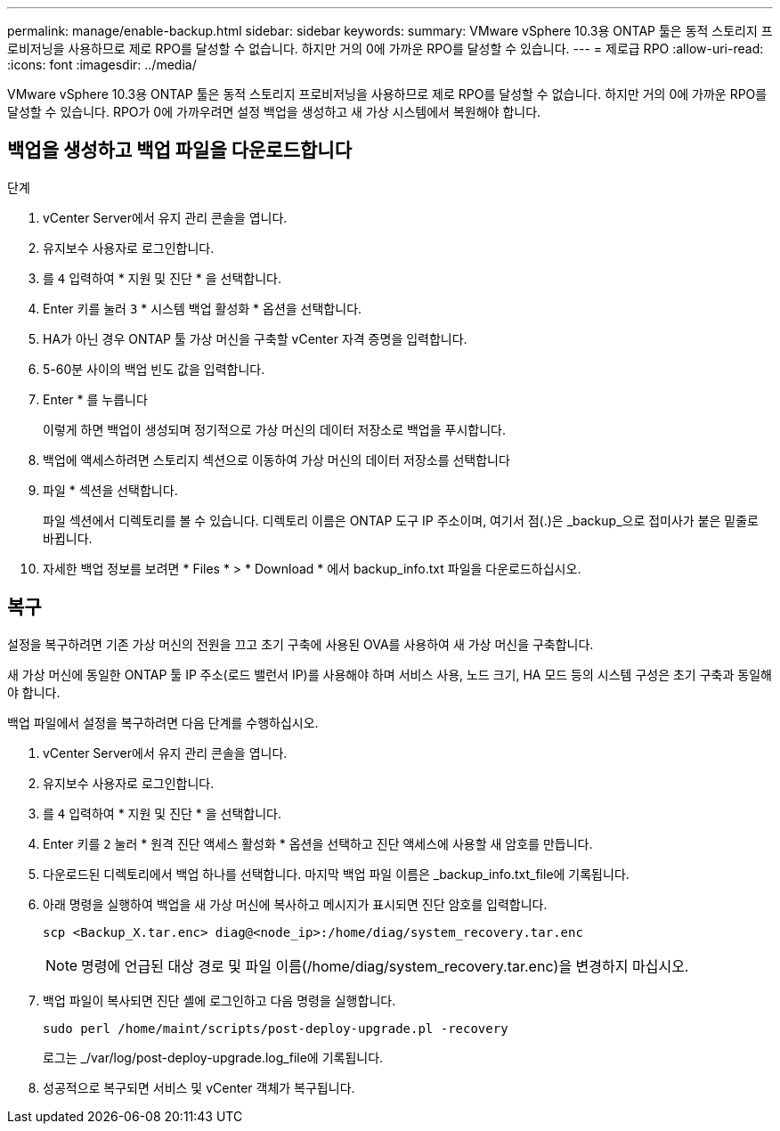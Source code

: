 ---
permalink: manage/enable-backup.html 
sidebar: sidebar 
keywords:  
summary: VMware vSphere 10.3용 ONTAP 툴은 동적 스토리지 프로비저닝을 사용하므로 제로 RPO를 달성할 수 없습니다. 하지만 거의 0에 가까운 RPO를 달성할 수 있습니다. 
---
= 제로급 RPO
:allow-uri-read: 
:icons: font
:imagesdir: ../media/


[role="lead"]
VMware vSphere 10.3용 ONTAP 툴은 동적 스토리지 프로비저닝을 사용하므로 제로 RPO를 달성할 수 없습니다. 하지만 거의 0에 가까운 RPO를 달성할 수 있습니다. RPO가 0에 가까우려면 설정 백업을 생성하고 새 가상 시스템에서 복원해야 합니다.



== 백업을 생성하고 백업 파일을 다운로드합니다

.단계
. vCenter Server에서 유지 관리 콘솔을 엽니다.
. 유지보수 사용자로 로그인합니다.
. 를 `4` 입력하여 * 지원 및 진단 * 을 선택합니다.
. Enter 키를 눌러 `3` * 시스템 백업 활성화 * 옵션을 선택합니다.
. HA가 아닌 경우 ONTAP 툴 가상 머신을 구축할 vCenter 자격 증명을 입력합니다.
. 5-60분 사이의 백업 빈도 값을 입력합니다.
. Enter * 를 누릅니다
+
이렇게 하면 백업이 생성되며 정기적으로 가상 머신의 데이터 저장소로 백업을 푸시합니다.

. 백업에 액세스하려면 스토리지 섹션으로 이동하여 가상 머신의 데이터 저장소를 선택합니다
. 파일 * 섹션을 선택합니다.
+
파일 섹션에서 디렉토리를 볼 수 있습니다. 디렉토리 이름은 ONTAP 도구 IP 주소이며, 여기서 점(.)은 _backup_으로 접미사가 붙은 밑줄로 바뀝니다.

. 자세한 백업 정보를 보려면 * Files * > * Download * 에서 backup_info.txt 파일을 다운로드하십시오.




== 복구

설정을 복구하려면 기존 가상 머신의 전원을 끄고 초기 구축에 사용된 OVA를 사용하여 새 가상 머신을 구축합니다.

새 가상 머신에 동일한 ONTAP 툴 IP 주소(로드 밸런서 IP)를 사용해야 하며 서비스 사용, 노드 크기, HA 모드 등의 시스템 구성은 초기 구축과 동일해야 합니다.

백업 파일에서 설정을 복구하려면 다음 단계를 수행하십시오.

. vCenter Server에서 유지 관리 콘솔을 엽니다.
. 유지보수 사용자로 로그인합니다.
. 를 `4` 입력하여 * 지원 및 진단 * 을 선택합니다.
. Enter 키를 `2` 눌러 * 원격 진단 액세스 활성화 * 옵션을 선택하고 진단 액세스에 사용할 새 암호를 만듭니다.
. 다운로드된 디렉토리에서 백업 하나를 선택합니다. 마지막 백업 파일 이름은 _backup_info.txt_file에 기록됩니다.
. 아래 명령을 실행하여 백업을 새 가상 머신에 복사하고 메시지가 표시되면 진단 암호를 입력합니다.
+
[listing]
----
scp <Backup_X.tar.enc> diag@<node_ip>:/home/diag/system_recovery.tar.enc
----
+

NOTE: 명령에 언급된 대상 경로 및 파일 이름(/home/diag/system_recovery.tar.enc)을 변경하지 마십시오.

. 백업 파일이 복사되면 진단 셸에 로그인하고 다음 명령을 실행합니다.
+
[listing]
----
sudo perl /home/maint/scripts/post-deploy-upgrade.pl -recovery
----
+
로그는 _/var/log/post-deploy-upgrade.log_file에 기록됩니다.

. 성공적으로 복구되면 서비스 및 vCenter 객체가 복구됩니다.

